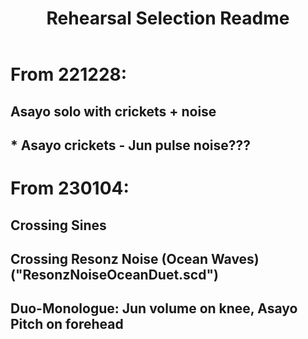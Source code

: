 #+TITLE: Rehearsal Selection Readme

* From 221228:
** Asayo solo with crickets + noise
** *** Asayo crickets - Jun pulse noise???
* From 230104:
** Crossing Sines
** Crossing Resonz Noise (Ocean Waves) ("ResonzNoiseOceanDuet.scd")
** Duo-Monologue: Jun volume on knee, Asayo Pitch on forehead
